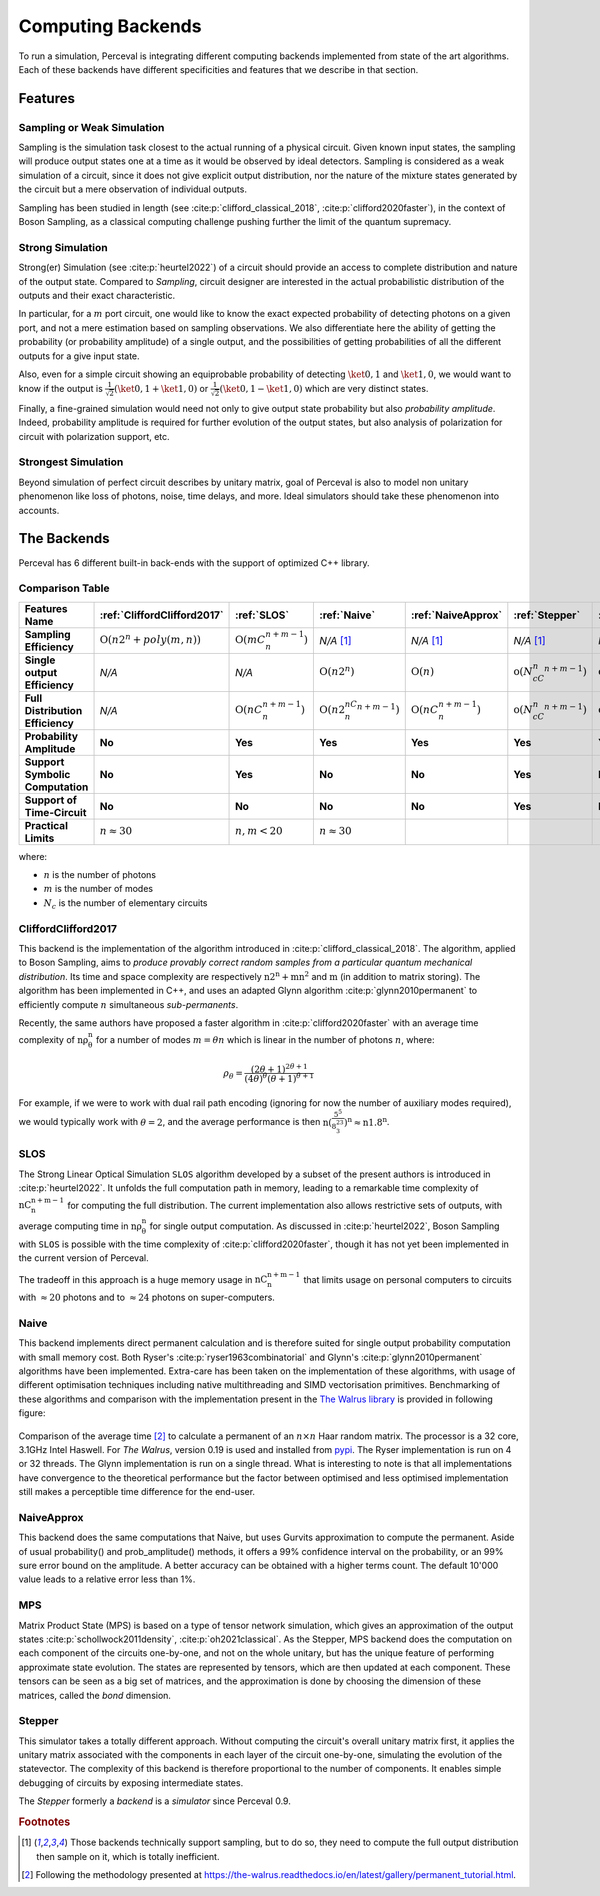 Computing Backends
==================

To run a simulation, Perceval is integrating different computing backends implemented from state of the art algorithms.
Each of these backends have different specificities and features that we describe in that section.

Features
--------

Sampling or Weak Simulation
^^^^^^^^^^^^^^^^^^^^^^^^^^^

Sampling is the simulation task closest to the actual running of a physical circuit. Given known input states,  the
sampling will produce output states one at a time as it would be observed by ideal detectors. Sampling is considered
as a weak simulation of a circuit, since it does not give explicit output distribution, nor the nature of the mixture
states generated by the circuit but a mere observation of individual outputs.

Sampling has been studied in length (see :cite:p:`clifford_classical_2018`, :cite:p:`clifford2020faster`), in the context of Boson Sampling, as a classical
computing challenge pushing further the limit of the quantum supremacy.

Strong Simulation
^^^^^^^^^^^^^^^^^

Strong(er) Simulation (see :cite:p:`heurtel2022`) of a circuit should provide an access to complete distribution and nature of the output state.
Compared to *Sampling*, circuit designer are interested in the actual probabilistic distribution of the outputs and their
exact characteristic.

In particular, for a :math:`m` port circuit, one would like to know the exact expected probability of detecting photons
on a given port, and not a mere estimation based on sampling observations. We also differentiate here the ability of getting the
probability (or probability amplitude) of a single output, and the possibilities of getting probabilities of all the different
outputs for a give input state.

Also, even for a simple circuit showing an equiprobable probability of detecting
:math:`\ket{0,1}` and :math:`\ket{1,0}`, we would want to know if the output is :math:`\frac{1}{\sqrt 2}(\ket{0,1}+\ket{1,0})` or
:math:`\frac{1}{\sqrt 2}(\ket{0,1}-\ket{1,0})` which are very distinct states.

Finally, a fine-grained simulation would need not only to give output state probability but also *probability amplitude*.
Indeed, probability amplitude is required for further evolution of the output states, but also analysis of polarization
for circuit with polarization support, etc.

Strongest Simulation
^^^^^^^^^^^^^^^^^^^^

Beyond simulation of perfect circuit describes by unitary matrix, goal of Perceval is also to model non unitary phenomenon
like loss of photons, noise, time delays, and more. Ideal simulators should take these phenomenon into accounts.

The Backends
------------

Perceval has 6 different built-in back-ends with the support of optimized C++ library.

Comparison Table
^^^^^^^^^^^^^^^^

.. list-table::
   :header-rows: 1
   :stub-columns: 1
   :width: 100%
   :align: center


   * - Features \ Name
     - :ref:`CliffordClifford2017`
     - :ref:`SLOS`
     - :ref:`Naive`
     - :ref:`NaiveApprox`
     - :ref:`Stepper`
     - :ref:`MPS`
   * - Sampling Efficiency
     - :math:`\mathrm{O}(n2^n+poly(m,n))`
     - :math:`\mathrm{O}(mC_n^{n+m-1})`
     - *N/A* [1]_
     - *N/A* [1]_
     - *N/A* [1]_
     - *N/A* [1]_
   * - Single output Efficiency
     - *N/A*
     - *N/A*
     - :math:`\mathrm{O}(n2^n)`
     - :math:`\mathrm{O}(n)`
     - :math:`\mathrm{o}(N_cC_n^{n+m-1})`
     - :math:`\mathrm{o}(N_cC_n^{n+m-1})`
   * - Full Distribution Efficiency
     - *N/A*
     - :math:`\mathrm{O}(nC_n^{n+m-1})`
     - :math:`\mathrm{O}(n2^nC_n^{n+m-1})`
     - :math:`\mathrm{O}(nC_n^{n+m-1})`
     - :math:`\mathrm{o}(N_cC_n^{n+m-1})`
     - :math:`\mathrm{o}(N_cC_n^{n+m-1})`
   * - Probability Amplitude
     - **No**
     - **Yes**
     - **Yes**
     - **Yes**
     - **Yes**
     - **Yes**
   * - Support Symbolic Computation
     - **No**
     - **Yes**
     - **No**
     - **No**
     - **Yes**
     - **No**
   * - Support of Time-Circuit
     - **No**
     - **No**
     - **No**
     - **No**
     - **Yes**
     - **No**
   * - Practical Limits
     - :math:`n\approx30`
     - :math:`n,m<20`
     - :math:`n\approx30`
     -
     -
     -

where:

* :math:`n` is the number of photons
* :math:`m` is the number of modes
* :math:`N_c` is the number of elementary circuits

CliffordClifford2017
^^^^^^^^^^^^^^^^^^^^

This backend is the implementation of the algorithm introduced in :cite:p:`clifford_classical_2018`.
The algorithm, applied to Boson Sampling, aims to *produce provably correct random samples from a particular quantum mechanical distribution*.
Its time and space complexity are respectively :math:`\mathrm{n2^n+mn^2}` and :math:`\mathrm{m}` (in addition to matrix storing).
The algorithm has been implemented in C++, and uses an adapted Glynn algorithm :cite:p:`glynn2010permanent` to efficiently
compute :math:`n` simultaneous *sub-permanents*.

Recently, the same authors have proposed a faster algorithm in :cite:p:`clifford2020faster` with an average time
complexity of :math:`\mathrm{n\rho_\theta^n}` for a number of modes :math:`m=\theta n` which is linear in the number of
photons :math:`n`, where:

.. math::
    \rho_\theta = \frac{(2\theta+1)^{2\theta+1}}{(4\theta)^{\theta}(\theta+1)^{\theta+1}}

For example, if we were to work with dual rail path encoding (ignoring for now the number of auxiliary modes required),
we would typically work with :math:`\theta=2`, and the average performance is then
:math:`\mathrm{n(\frac{5^5}{8^23^3})^n} \approx \mathrm{n1.8^n}`.

SLOS
^^^^

The Strong Linear Optical Simulation ``SLOS`` algorithm developed by a subset of the present authors is introduced in
:cite:p:`heurtel2022`. It unfolds the full computation path in memory, leading to a remarkable time complexity of
:math:`\mathrm{nC_n^{n+m-1}}` for computing the full distribution. The current implementation also allows restrictive
sets of outputs, with average computing time in :math:`\mathrm{n\rho_\theta^n}` for single output computation. As
discussed in :cite:p:`heurtel2022`, Boson Sampling with ``SLOS`` is possible with the time complexity of
:cite:p:`clifford2020faster`, though it has not yet been implemented in the current version of Perceval.

The tradeoff in this approach is a huge memory usage in :math:`\mathrm{nC^{n+m-1}_n}` that limits usage on personal
computers to circuits with :math:`\approx 20` photons and to :math:`\approx 24` photons on super-computers.

Naive
^^^^^

This backend implements direct permanent calculation and is therefore suited for single output probability computation
with small memory cost. Both Ryser's :cite:p:`ryser1963combinatorial` and Glynn's :cite:p:`glynn2010permanent` algorithms
have been implemented. Extra-care has been taken on the implementation of these algorithms, with usage of different
optimisation techniques including native multithreading and SIMD vectorisation primitives. Benchmarking of these
algorithms and comparison with the implementation present in the
`The Walrus library <https://github.com/XanaduAI/thewalrus>`_ is provided in following figure:

.. figure:: _static/img/performance-permanent.png
    :width: 800
    :align: center

    Comparison of the average time [#]_ to calculate a permanent of an :math:`n\times n` Haar random matrix. The processor
    is a 32 core, 3.1GHz Intel Haswell. For *The Walrus*, version 0.19 is used and installed from
    `pypi <https://pypi.org>`_. The Ryser implementation is run on 4 or 32 threads.
    The Glynn implementation is run on a single thread.
    What is interesting to note is that all implementations have convergence to the theoretical performance but the
    factor between optimised and less optimised implementation still makes a perceptible time difference for the end-user.


NaiveApprox
^^^^^^^^^^^

This backend does the same computations that Naive, but uses Gurvits approximation to compute the permanent.
Aside of usual probability() and prob_amplitude() methods, it offers a 99% confidence interval on the probability, or an 99% sure error bound on the amplitude.
A better accuracy can be obtained with a higher terms count.
The default 10'000 value leads to a relative error less than 1%.


MPS
^^^

Matrix Product State (MPS)  is based on a type of tensor network simulation, which gives an approximation of the output
states :cite:p:`schollwock2011density`, :cite:p:`oh2021classical`.
As the Stepper, MPS backend does the computation on each component of the circuits one-by-one, and not on the whole unitary, but has the unique feature of performing approximate state evolution.
The states are represented by tensors, which are then updated at each component.
These tensors can be seen as a big set of matrices, and the approximation is done by choosing the dimension of these matrices, called the *bond* dimension.

Stepper
^^^^^^^

This simulator takes a totally different approach. Without computing the circuit's overall unitary matrix first,
it applies the unitary matrix associated with the components in each layer of the circuit one-by-one,
simulating the evolution of the statevector. The complexity of this backend is therefore proportional to the
number of components. It enables simple debugging of circuits by exposing intermediate states.

The `Stepper` formerly a `backend` is a `simulator` since Perceval 0.9.

.. rubric:: Footnotes

.. [1] Those backends technically support sampling, but to do so, they need to compute the full output distribution then
       sample on it, which is totally inefficient.
.. [#] Following the methodology presented at https://the-walrus.readthedocs.io/en/latest/gallery/permanent_tutorial.html.
